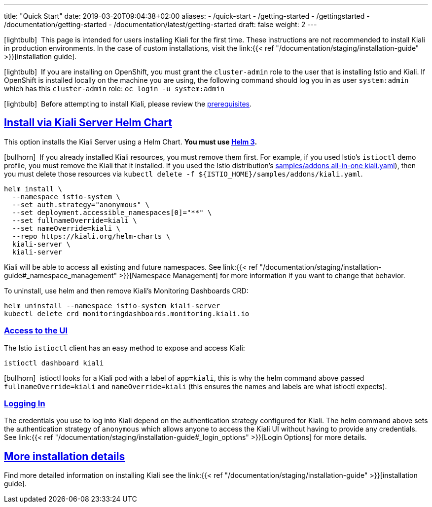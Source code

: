 ---
title: "Quick Start"
date: 2019-03-20T09:04:38+02:00
aliases:
- /quick-start
- /getting-started
- /gettingstarted
- /documentation/getting-started
- /documentation/latest/getting-started
draft: false
weight: 2
---

:keywords: Kiali Quick Start
:icons: font
:imagesdir: /images/quickinstall/
:sectlinks:

icon:lightbulb[size=1x]{nbsp} This page is intended for users installing Kiali for the first time. These instructions are not recommended to install Kiali in production environments. In the case of custom installations, visit the link:{{< ref "/documentation/staging/installation-guide" >}}[installation guide].

icon:lightbulb[size=1x]{nbsp} If you are installing on OpenShift, you must grant the `cluster-admin` role to the user that is installing Istio and Kiali. If OpenShift is installed locally on the machine you are using, the following command should log you in as user `system:admin` which has this `cluster-admin` role: `oc login -u system:admin`

icon:lightbulb[size=1x]{nbsp} Before attempting to install Kiali, please review the link:../installation-guide/#_prerequisites[prerequisites].

== Install via Kiali Server Helm Chart

This option installs the Kiali Server using a Helm Chart. *You must use link:https://helm.sh/docs/intro/install/[Helm 3].*

icon:bullhorn[size=1x]{nbsp} If you already installed Kiali resources, you must remove them first. For example, if you used Istio's `istioctl` demo profile, you must remove the Kiali that it installed. If you used the Istio distribution's link:https://github.com/istio/istio/blob/master/samples/addons/kiali.yaml[samples/addons all-in-one kiali.yaml]), then you must delete those resources via `kubectl delete -f ${ISTIO_HOME}/samples/addons/kiali.yaml`.

[source,bash]
----
helm install \
  --namespace istio-system \
  --set auth.strategy="anonymous" \
  --set deployment.accessible_namespaces[0]="**" \
  --set fullnameOverride=kiali \
  --set nameOverride=kiali \
  --repo https://kiali.org/helm-charts \
  kiali-server \
  kiali-server
----

Kiali will be able to access all existing and future namespaces. See link:{{< ref "/documentation/staging/installation-guide#_namespace_management" >}}[Namespace Management] for more information if you want to change that behavior.

To uninstall, use helm and then remove Kiali's Monitoring Dashboards CRD:

[source,bash]
----
helm uninstall --namespace istio-system kiali-server
kubectl delete crd monitoringdashboards.monitoring.kiali.io
----


=== Access to the UI

The Istio `istioctl` client has an easy method to expose and access Kiali:

[source,bash]
----
istioctl dashboard kiali
----

icon:bullhorn[size=1x]{nbsp} istioctl looks for a Kiali pod with a label of `app=kiali`, this is why the helm command above passed `fullnameOverride=kiali` and `nameOverride=kiali` (this ensures the names and labels are what istioctl expects).


=== Logging In

The credentials you use to log into Kiali depend on the authentication strategy configured for Kiali. The helm command above sets the authentication strategy of `anonymous` which allows anyone to access the Kiali UI without having to provide any credentials. See link:{{< ref "/documentation/staging/installation-guide#_login_options" >}}[Login Options] for more details.


== More installation details

Find more detailed information on installing Kiali see the link:{{< ref "/documentation/staging/installation-guide" >}}[installation guide].
